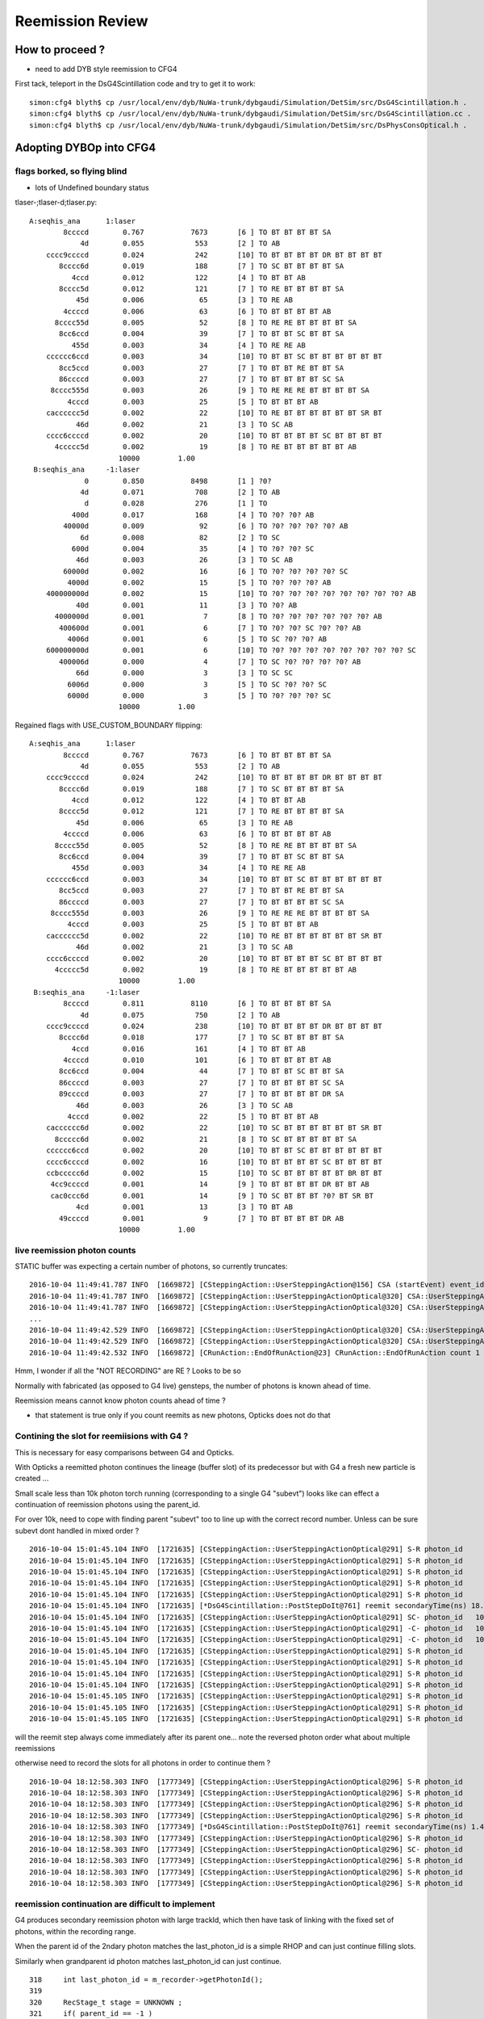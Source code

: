 Reemission Review
====================


How to proceed ?
------------------

* need to add DYB style reemission to CFG4 

First tack, teleport in the DsG4Scintillation code and try to get it to work::

    simon:cfg4 blyth$ cp /usr/local/env/dyb/NuWa-trunk/dybgaudi/Simulation/DetSim/src/DsG4Scintillation.h .
    simon:cfg4 blyth$ cp /usr/local/env/dyb/NuWa-trunk/dybgaudi/Simulation/DetSim/src/DsG4Scintillation.cc .
    simon:cfg4 blyth$ cp /usr/local/env/dyb/NuWa-trunk/dybgaudi/Simulation/DetSim/src/DsPhysConsOptical.h .



Adopting DYBOp into CFG4
---------------------------

flags borked, so flying blind
~~~~~~~~~~~~~~~~~~~~~~~~~~~~~~~~

* lots of Undefined boundary status


tlaser-;tlaser-d;tlaser.py::

      A:seqhis_ana      1:laser 
              8ccccd        0.767           7673       [6 ] TO BT BT BT BT SA
                  4d        0.055            553       [2 ] TO AB
          cccc9ccccd        0.024            242       [10] TO BT BT BT BT DR BT BT BT BT
             8cccc6d        0.019            188       [7 ] TO SC BT BT BT BT SA
                4ccd        0.012            122       [4 ] TO BT BT AB
             8cccc5d        0.012            121       [7 ] TO RE BT BT BT BT SA
                 45d        0.006             65       [3 ] TO RE AB
              4ccccd        0.006             63       [6 ] TO BT BT BT BT AB
            8cccc55d        0.005             52       [8 ] TO RE RE BT BT BT BT SA
             8cc6ccd        0.004             39       [7 ] TO BT BT SC BT BT SA
                455d        0.003             34       [4 ] TO RE RE AB
          cccccc6ccd        0.003             34       [10] TO BT BT SC BT BT BT BT BT BT
             8cc5ccd        0.003             27       [7 ] TO BT BT RE BT BT SA
             86ccccd        0.003             27       [7 ] TO BT BT BT BT SC SA
           8cccc555d        0.003             26       [9 ] TO RE RE RE BT BT BT BT SA
               4cccd        0.003             25       [5 ] TO BT BT BT AB
          cacccccc5d        0.002             22       [10] TO RE BT BT BT BT BT BT SR BT
                 46d        0.002             21       [3 ] TO SC AB
          cccc6ccccd        0.002             20       [10] TO BT BT BT BT SC BT BT BT BT
            4ccccc5d        0.002             19       [8 ] TO RE BT BT BT BT BT AB
                           10000         1.00 
       B:seqhis_ana     -1:laser 
                   0        0.850           8498       [1 ] ?0?
                  4d        0.071            708       [2 ] TO AB
                   d        0.028            276       [1 ] TO
                400d        0.017            168       [4 ] TO ?0? ?0? AB
              40000d        0.009             92       [6 ] TO ?0? ?0? ?0? ?0? AB
                  6d        0.008             82       [2 ] TO SC
                600d        0.004             35       [4 ] TO ?0? ?0? SC
                 46d        0.003             26       [3 ] TO SC AB
              60000d        0.002             16       [6 ] TO ?0? ?0? ?0? ?0? SC
               4000d        0.002             15       [5 ] TO ?0? ?0? ?0? AB
          400000000d        0.002             15       [10] TO ?0? ?0? ?0? ?0? ?0? ?0? ?0? ?0? AB
                 40d        0.001             11       [3 ] TO ?0? AB
            4000000d        0.001              7       [8 ] TO ?0? ?0? ?0? ?0? ?0? ?0? AB
             400600d        0.001              6       [7 ] TO ?0? ?0? SC ?0? ?0? AB
               4006d        0.001              6       [5 ] TO SC ?0? ?0? AB
          600000000d        0.001              6       [10] TO ?0? ?0? ?0? ?0? ?0? ?0? ?0? ?0? SC
             400006d        0.000              4       [7 ] TO SC ?0? ?0? ?0? ?0? AB
                 66d        0.000              3       [3 ] TO SC SC
               6006d        0.000              3       [5 ] TO SC ?0? ?0? SC
               6000d        0.000              3       [5 ] TO ?0? ?0? ?0? SC
                           10000         1.00 

Regained flags with USE_CUSTOM_BOUNDARY flipping::

      A:seqhis_ana      1:laser 
              8ccccd        0.767           7673       [6 ] TO BT BT BT BT SA
                  4d        0.055            553       [2 ] TO AB
          cccc9ccccd        0.024            242       [10] TO BT BT BT BT DR BT BT BT BT
             8cccc6d        0.019            188       [7 ] TO SC BT BT BT BT SA
                4ccd        0.012            122       [4 ] TO BT BT AB
             8cccc5d        0.012            121       [7 ] TO RE BT BT BT BT SA
                 45d        0.006             65       [3 ] TO RE AB
              4ccccd        0.006             63       [6 ] TO BT BT BT BT AB
            8cccc55d        0.005             52       [8 ] TO RE RE BT BT BT BT SA
             8cc6ccd        0.004             39       [7 ] TO BT BT SC BT BT SA
                455d        0.003             34       [4 ] TO RE RE AB
          cccccc6ccd        0.003             34       [10] TO BT BT SC BT BT BT BT BT BT
             8cc5ccd        0.003             27       [7 ] TO BT BT RE BT BT SA
             86ccccd        0.003             27       [7 ] TO BT BT BT BT SC SA
           8cccc555d        0.003             26       [9 ] TO RE RE RE BT BT BT BT SA
               4cccd        0.003             25       [5 ] TO BT BT BT AB
          cacccccc5d        0.002             22       [10] TO RE BT BT BT BT BT BT SR BT
                 46d        0.002             21       [3 ] TO SC AB
          cccc6ccccd        0.002             20       [10] TO BT BT BT BT SC BT BT BT BT
            4ccccc5d        0.002             19       [8 ] TO RE BT BT BT BT BT AB
                           10000         1.00 
       B:seqhis_ana     -1:laser 
              8ccccd        0.811           8110       [6 ] TO BT BT BT BT SA
                  4d        0.075            750       [2 ] TO AB
          cccc9ccccd        0.024            238       [10] TO BT BT BT BT DR BT BT BT BT
             8cccc6d        0.018            177       [7 ] TO SC BT BT BT BT SA
                4ccd        0.016            161       [4 ] TO BT BT AB
              4ccccd        0.010            101       [6 ] TO BT BT BT BT AB
             8cc6ccd        0.004             44       [7 ] TO BT BT SC BT BT SA
             86ccccd        0.003             27       [7 ] TO BT BT BT BT SC SA
             89ccccd        0.003             27       [7 ] TO BT BT BT BT DR SA
                 46d        0.003             26       [3 ] TO SC AB
               4cccd        0.002             22       [5 ] TO BT BT BT AB
          cacccccc6d        0.002             22       [10] TO SC BT BT BT BT BT BT SR BT
            8ccccc6d        0.002             21       [8 ] TO SC BT BT BT BT BT SA
          cccccc6ccd        0.002             20       [10] TO BT BT SC BT BT BT BT BT BT
          cccc6ccccd        0.002             16       [10] TO BT BT BT BT SC BT BT BT BT
          ccbccccc6d        0.002             15       [10] TO SC BT BT BT BT BT BR BT BT
           4cc9ccccd        0.001             14       [9 ] TO BT BT BT BT DR BT BT AB
           cac0ccc6d        0.001             14       [9 ] TO SC BT BT BT ?0? BT SR BT
                 4cd        0.001             13       [3 ] TO BT AB
             49ccccd        0.001              9       [7 ] TO BT BT BT BT DR AB
                           10000         1.00 





live reemission photon counts
~~~~~~~~~~~~~~~~~~~~~~~~~~~~~~~

STATIC buffer was expecting a certain number of photons, so currently truncates::

    2016-10-04 11:49:41.787 INFO  [1669872] [CSteppingAction::UserSteppingAction@156] CSA (startEvent) event_id 9 event_total 9
    2016-10-04 11:49:41.787 INFO  [1669872] [CSteppingAction::UserSteppingActionOptical@320] CSA::UserSteppingActionOptical NOT RECORDING  record_id 100000 record_max 100000 STATIC 
    2016-10-04 11:49:41.787 INFO  [1669872] [CSteppingAction::UserSteppingActionOptical@320] CSA::UserSteppingActionOptical NOT RECORDING  record_id 100000 record_max 100000 STATIC 
    ...
    2016-10-04 11:49:42.529 INFO  [1669872] [CSteppingAction::UserSteppingActionOptical@320] CSA::UserSteppingActionOptical NOT RECORDING  record_id 100495 record_max 100000 STATIC 
    2016-10-04 11:49:42.529 INFO  [1669872] [CSteppingAction::UserSteppingActionOptical@320] CSA::UserSteppingActionOptical NOT RECORDING  record_id 100495 record_max 100000 STATIC 
    2016-10-04 11:49:42.532 INFO  [1669872] [CRunAction::EndOfRunAction@23] CRunAction::EndOfRunAction count 1


Hmm, I wonder if all the "NOT RECORDING" are RE ?  Looks to be so


Normally with fabricated (as opposed to G4 live) gensteps, the number of photons is known ahead of time.

Reemission means cannot know photon counts ahead of time ?

* that statement is true only if you count reemits as new photons, Opticks does not do that
 
Contining the slot for reemiisions with G4 ?
~~~~~~~~~~~~~~~~~~~~~~~~~~~~~~~~~~~~~~~~~~~~~~~~~~~~~

This is necessary for easy comparisons between G4 and Opticks.

With Opticks a reemitted photon continues the lineage (buffer slot) 
of its predecessor but with G4 a fresh new particle is created ...  

Small scale less than 10k photon torch running (corresponding to a single G4 "subevt") 
looks like can effect a continuation of reemission photons using the parent_id.  

For over 10k, need to cope with finding parent "subevt" too to line up with the correct 
record number. Unless can be sure subevt dont handled in mixed order ?

::

    2016-10-04 15:01:45.104 INFO  [1721635] [CSteppingAction::UserSteppingActionOptical@291] S-R photon_id     219 parent_id      -1 step_id    0 record_id     219 record_max   10000 STATIC 
    2016-10-04 15:01:45.104 INFO  [1721635] [CSteppingAction::UserSteppingActionOptical@291] S-R photon_id     218 parent_id      -1 step_id    0 record_id     218 record_max   10000 STATIC 
    2016-10-04 15:01:45.104 INFO  [1721635] [CSteppingAction::UserSteppingActionOptical@291] S-R photon_id     217 parent_id      -1 step_id    0 record_id     217 record_max   10000 STATIC 
    2016-10-04 15:01:45.104 INFO  [1721635] [CSteppingAction::UserSteppingActionOptical@291] S-R photon_id     216 parent_id      -1 step_id    0 record_id     216 record_max   10000 STATIC 
    2016-10-04 15:01:45.104 INFO  [1721635] [CSteppingAction::UserSteppingActionOptical@291] S-R photon_id     215 parent_id      -1 step_id    0 record_id     215 record_max   10000 STATIC 
    2016-10-04 15:01:45.104 INFO  [1721635] [*DsG4Scintillation::PostStepDoIt@761] reemit secondaryTime(ns) 18.6468 parent_id 215
    2016-10-04 15:01:45.104 INFO  [1721635] [CSteppingAction::UserSteppingActionOptical@291] SC- photon_id   10454 parent_id     215 step_id    0 record_id   10454 record_max   10000 STATIC 
    2016-10-04 15:01:45.104 INFO  [1721635] [CSteppingAction::UserSteppingActionOptical@291] -C- photon_id   10454 parent_id     215 step_id    1 record_id   10454 record_max   10000 STATIC 
    2016-10-04 15:01:45.104 INFO  [1721635] [CSteppingAction::UserSteppingActionOptical@291] -C- photon_id   10454 parent_id     215 step_id    2 record_id   10454 record_max   10000 STATIC 
    2016-10-04 15:01:45.104 INFO  [1721635] [CSteppingAction::UserSteppingActionOptical@291] S-R photon_id     214 parent_id      -1 step_id    0 record_id     214 record_max   10000 STATIC 
    2016-10-04 15:01:45.104 INFO  [1721635] [CSteppingAction::UserSteppingActionOptical@291] S-R photon_id     213 parent_id      -1 step_id    0 record_id     213 record_max   10000 STATIC 
    2016-10-04 15:01:45.104 INFO  [1721635] [CSteppingAction::UserSteppingActionOptical@291] S-R photon_id     212 parent_id      -1 step_id    0 record_id     212 record_max   10000 STATIC 
    2016-10-04 15:01:45.104 INFO  [1721635] [CSteppingAction::UserSteppingActionOptical@291] S-R photon_id     211 parent_id      -1 step_id    0 record_id     211 record_max   10000 STATIC 
    2016-10-04 15:01:45.105 INFO  [1721635] [CSteppingAction::UserSteppingActionOptical@291] S-R photon_id     210 parent_id      -1 step_id    0 record_id     210 record_max   10000 STATIC 
    2016-10-04 15:01:45.105 INFO  [1721635] [CSteppingAction::UserSteppingActionOptical@291] S-R photon_id     209 parent_id      -1 step_id    0 record_id     209 record_max   10000 STATIC 
    2016-10-04 15:01:45.105 INFO  [1721635] [CSteppingAction::UserSteppingActionOptical@291] S-R photon_id     208 parent_id      -1 step_id    0 record_id     208 record_max   10000 STATIC 


will the reemit step always come immediately after its parent one...  note the reversed photon order
what about multiple reemissions 

otherwise need to record the slots for all photons in order to continue them ?

::

    2016-10-04 18:12:58.303 INFO  [1777349] [CSteppingAction::UserSteppingActionOptical@296] S-R photon_id      21 parent_id      -1 step_id    0 record_id      21 record_max      50 event_id       0 pre     0.1 post 8.05857 STATIC 
    2016-10-04 18:12:58.303 INFO  [1777349] [CSteppingAction::UserSteppingActionOptical@296] S-R photon_id      20 parent_id      -1 step_id    0 record_id      20 record_max      50 event_id       0 pre     0.1 post 8.05857 STATIC 
    2016-10-04 18:12:58.303 INFO  [1777349] [CSteppingAction::UserSteppingActionOptical@296] S-R photon_id      19 parent_id      -1 step_id    0 record_id      19 record_max      50 event_id       0 pre     0.1 post 8.05857 STATIC 
    2016-10-04 18:12:58.303 INFO  [1777349] [CSteppingAction::UserSteppingActionOptical@296] S-R photon_id      18 parent_id      -1 step_id    0 record_id      18 record_max      50 event_id       0 pre     0.1 post 8.05857 STATIC 
    2016-10-04 18:12:58.303 INFO  [1777349] [*DsG4Scintillation::PostStepDoIt@761] reemit secondaryTime(ns) 1.48211 parent_id 17
    2016-10-04 18:12:58.303 INFO  [1777349] [CSteppingAction::UserSteppingActionOptical@296] S-R photon_id      17 parent_id      -1 step_id    0 record_id      17 record_max      50 event_id       0 pre     0.1 post 1.48211 STATIC 
    2016-10-04 18:12:58.303 INFO  [1777349] [CSteppingAction::UserSteppingActionOptical@296] SC- photon_id      50 parent_id      17 step_id    0 record_id      50 record_max      50 event_id       0 pre 1.48211 post 6.09097 STATIC 
    2016-10-04 18:12:58.303 INFO  [1777349] [CSteppingAction::UserSteppingActionOptical@296] S-R photon_id      16 parent_id      -1 step_id    0 record_id      16 record_max      50 event_id       0 pre     0.1 post 8.05857 STATIC 
    2016-10-04 18:12:58.303 INFO  [1777349] [CSteppingAction::UserSteppingActionOptical@296] S-R photon_id      15 parent_id      -1 step_id    0 record_id      15 record_max      50 event_id       0 pre     0.1 post 0.489073 STATIC 
    2016-10-04 18:12:58.303 INFO  [1777349] [CSteppingAction::UserSteppingActionOptical@296] S-R photon_id      14 parent_id      -1 step_id    0 record_id      14 record_max      50 event_id       0 pre     0.1 post 8.05857 STATIC 



reemission continuation are difficult to implement
~~~~~~~~~~~~~~~~~~~~~~~~~~~~~~~~~~~~~~~~~~~~~~~~~~~~

G4 produces secondary reemission photon with large trackId, which then have task of
linking with the fixed set of photons, within the recording range. 

When the parent id of the 2ndary photon matches the last_photon_id 
is a simple RHOP and can just continue filling slots.

Similarly when grandparent id photon matches last_photon_id can
just continue.

::

    318     int last_photon_id = m_recorder->getPhotonId();
    319 
    320     RecStage_t stage = UNKNOWN ;
    321     if( parent_id == -1 )
    322     {
    323         stage = photon_id != last_photon_id  ? START : COLLECT ;
    324     }
    325     else if( parent_id >= 0 && parent_id == last_photon_id )
    326     {
    327         stage = RHOP ;
    328         photon_id = parent_id ;
    329     }
    330     else if( grandparent_id >= 0 && grandparent_id == last_photon_id )
    331     {
    332         stage = RJUMP ;
    333         photon_id = grandparent_id ;
    334     }
    335 
    336 
    337     m_recorder->setPhotonId(photon_id);
    338     m_recorder->setEventId(eid);
    339     m_recorder->setStepId(step_id);
    340     m_recorder->setParentId(parent_id);




* difficult to make the connection between the secondary and the parent/grandparent
  that the new photons are in lineage with

* how can avoid the AB ? and getting stuck in 


::


     A:seqhis_ana      1:laser 
              8ccccd        0.756            756       [6 ] TO BT BT BT BT SA
                  4d        0.063             63       [2 ] TO AB
          cccc9ccccd        0.026             26       [10] TO BT BT BT BT DR BT BT BT BT
             8cccc6d        0.021             21       [7 ] TO SC BT BT BT BT SA
             8cccc5d        0.012             12       [7 ] TO RE BT BT BT BT SA
                4ccd        0.011             11       [4 ] TO BT BT AB
              4ccccd        0.007              7       [6 ] TO BT BT BT BT AB
                 45d        0.005              5       [3 ] TO RE AB
           8cccc555d        0.005              5       [9 ] TO RE RE RE BT BT BT BT SA
             8cc6ccd        0.005              5       [7 ] TO BT BT SC BT BT SA
            4ccccc5d        0.005              5       [8 ] TO RE BT BT BT BT BT AB
            8cccc55d        0.005              5       [8 ] TO RE RE BT BT BT BT SA
                 4cd        0.003              3       [3 ] TO BT AB
                455d        0.003              3       [4 ] TO RE RE AB
             86ccccd        0.003              3       [7 ] TO BT BT BT BT SC SA
            4ccccc6d        0.003              3       [8 ] TO SC BT BT BT BT BT AB
            8cc55ccd        0.003              3       [8 ] TO BT BT RE RE BT BT SA
          cccccc6ccd        0.003              3       [10] TO BT BT SC BT BT BT BT BT BT
          cccc55555d        0.003              3       [10] TO RE RE RE RE RE BT BT BT BT
          ccc9cccc6d        0.002              2       [10] TO SC BT BT BT BT DR BT BT BT
                            1000         1.00 
       B:seqhis_ana     -1:laser 
              8ccccd        0.817            817       [6 ] TO BT BT BT BT SA
                  4d        0.060             60       [2 ] TO AB
          cccc9ccccd        0.024             24       [10] TO BT BT BT BT DR BT BT BT BT
             8cccc6d        0.009              9       [7 ] TO SC BT BT BT BT SA
                4ccd        0.007              7       [4 ] TO BT BT AB
              45454d        0.005              5       [6 ] TO AB RE AB RE AB   
              4ccccd        0.005              5       [6 ] TO BT BT BT BT AB
          cccccc6ccd        0.005              5       [10] TO BT BT SC BT BT BT BT BT BT
            8ccccc6d        0.003              3       [8 ] TO SC BT BT BT BT BT SA
            8cccc54d        0.003              3       [8 ] TO AB RE BT BT BT BT SA
           ccc9ccccd        0.003              3       [9 ] TO BT BT BT BT DR BT BT BT
          8cccc5454d        0.003              3       [10] TO AB RE AB RE BT BT BT BT SA
               4cccd        0.003              3       [5 ] TO BT BT BT AB
                 46d        0.003              3       [3 ] TO SC AB
             86ccccd        0.003              3       [7 ] TO BT BT BT BT SC SA
             8cc6ccd        0.003              3       [7 ] TO BT BT SC BT BT SA
           8cccc654d        0.002              2       [9 ] TO AB RE SC BT BT BT BT SA
          8cbccccc6d        0.002              2       [10] TO SC BT BT BT BT BT BR BT SA
             8ccc6cd        0.002              2       [7 ] TO BT SC BT BT BT SA
          cacccccc6d        0.002              2       [10] TO SC BT BT BT BT BT BT SR BT
                            1000         1.00 


Must less RE in CG4 ? Scrubbing the AB by going back one slot and replace with RE::

       A:seqhis_ana      1:laser 
              8ccccd        0.764         763501       [6 ] TO BT BT BT BT SA
                  4d        0.056          55825       [2 ] TO AB
          cccc9ccccd        0.025          25263       [10] TO BT BT BT BT DR BT BT BT BT
             8cccc6d        0.020          19707       [7 ] TO SC BT BT BT BT SA
                4ccd        0.013          12576       [4 ] TO BT BT AB
             8cccc5d        0.011          11183       [7 ] TO RE BT BT BT BT SA
              4ccccd        0.009           8554       [6 ] TO BT BT BT BT AB
                 45d        0.008           7531       [3 ] TO RE AB
            8cccc55d        0.005           5362       [8 ] TO RE RE BT BT BT BT SA
             8cc6ccd        0.004           4109       [7 ] TO BT BT SC BT BT SA
                455d        0.004           3588       [4 ] TO RE RE AB
             86ccccd        0.003           2836       [7 ] TO BT BT BT BT SC SA
          cccccc6ccd        0.003           2674       [10] TO BT BT SC BT BT BT BT BT BT
           8cccc555d        0.003           2524       [9 ] TO RE RE RE BT BT BT BT SA
             8cc5ccd        0.002           2359       [7 ] TO BT BT RE BT BT SA
          cacccccc6d        0.002           2210       [10] TO SC BT BT BT BT BT BT SR BT
                 46d        0.002           2118       [3 ] TO SC AB
          cccc6ccccd        0.002           2060       [10] TO BT BT BT BT SC BT BT BT BT
               4cccd        0.002           1940       [5 ] TO BT BT BT AB
             89ccccd        0.002           1880       [7 ] TO BT BT BT BT DR SA
                         1000000         1.00 
       B:seqhis_ana     -1:laser 
              8ccccd        0.814         813976       [6 ] TO BT BT BT BT SA
                  4d        0.048          48056       [2 ] TO AB
          cccc9ccccd        0.026          26149       [10] TO BT BT BT BT DR BT BT BT BT
             8cccc6d        0.019          18604       [7 ] TO SC BT BT BT BT SA
                4ccd        0.012          11614       [4 ] TO BT BT AB
                 8cd        0.010          10193       [3 ] TO BT SA
              4ccccd        0.009           8755       [6 ] TO BT BT BT BT AB
             8cc6ccd        0.004           4157       [7 ] TO BT BT SC BT BT SA
                  8d        0.004           3614       [2 ] TO SA
               8cccd        0.003           2746       [5 ] TO BT BT BT SA
             86ccccd        0.003           2696       [7 ] TO BT BT BT BT SC SA
                8c5d        0.002           2454       [4 ] TO RE BT SA
                455d        0.002           2354       [4 ] TO RE RE AB
                 45d        0.002           2306       [3 ] TO RE AB
               4cccd        0.002           2244       [5 ] TO BT BT BT AB
             89ccccd        0.002           2241       [7 ] TO BT BT BT BT DR SA
          cacccccc6d        0.002           2172       [10] TO SC BT BT BT BT BT BT SR BT
                 4cd        0.002           1967       [3 ] TO BT AB
          cccccc6ccd        0.002           1931       [10] TO BT BT SC BT BT BT BT BT BT
            8ccccc6d        0.002           1787       [8 ] TO SC BT BT BT BT BT SA
                         1000000         1.00 



REEMISSIONPROB is not a standard G4 property
----------------------------------------------

::

       +X horizontal tlaser from middle of DYB AD

       A: opticks, has reemission treatment aiming to match DYB NuWa DetSim 
                   (it is handled as a subset of BULK_ABSORB that confers rebirth)

       B: almost stock Geant4 10.2, no reemission treatment -> hence more absorption
                   (stock G4 is just absorbing, and the REEMISSIONPROB is ignored)


       A:seqhis_ana      1:laser 
              8ccccd        0.764         763501       [6 ] TO BT BT BT BT SA
                  4d        0.056          55825       [2 ] TO AB
          cccc9ccccd        0.025          25263       [10] TO BT BT BT BT DR BT BT BT BT
             8cccc6d        0.020          19707       [7 ] TO SC BT BT BT BT SA
                4ccd        0.013          12576       [4 ] TO BT BT AB
             8cccc5d        0.011          11183       [7 ] TO RE BT BT BT BT SA
              4ccccd        0.009           8554       [6 ] TO BT BT BT BT AB
                 45d        0.008           7531       [3 ] TO RE AB
            8cccc55d        0.005           5362       [8 ] TO RE RE BT BT BT BT SA
             8cc6ccd        0.004           4109       [7 ] TO BT BT SC BT BT SA
                455d        0.004           3588       [4 ] TO RE RE AB
             86ccccd        0.003           2836       [7 ] TO BT BT BT BT SC SA
          cccccc6ccd        0.003           2674       [10] TO BT BT SC BT BT BT BT BT BT
           8cccc555d        0.003           2524       [9 ] TO RE RE RE BT BT BT BT SA
             8cc5ccd        0.002           2359       [7 ] TO BT BT RE BT BT SA
          cacccccc6d        0.002           2210       [10] TO SC BT BT BT BT BT BT SR BT
                 46d        0.002           2118       [3 ] TO SC AB
          cccc6ccccd        0.002           2060       [10] TO BT BT BT BT SC BT BT BT BT
               4cccd        0.002           1940       [5 ] TO BT BT BT AB
             89ccccd        0.002           1880       [7 ] TO BT BT BT BT DR SA
                         1000000         1.00 
       B:seqhis_ana     -1:laser 
              8ccccd        0.813         813472       [6 ] TO BT BT BT BT SA
                  4d        0.072          71523       [2 ] TO AB
          cccc9ccccd        0.027          27170       [10] TO BT BT BT BT DR BT BT BT BT
                4ccd        0.017          17386       [4 ] TO BT BT AB
             8cccc6d        0.015          15107       [7 ] TO SC BT BT BT BT SA
              4ccccd        0.009           8842       [6 ] TO BT BT BT BT AB
          cacccccc6d        0.004           3577       [10] TO SC BT BT BT BT BT BT SR BT
             8cc6ccd        0.003           3466       [7 ] TO BT BT SC BT BT SA
                 46d        0.003           2515       [3 ] TO SC AB
             86ccccd        0.002           2476       [7 ] TO BT BT BT BT SC SA
           cac0ccc6d        0.002           2356       [9 ] TO SC BT BT BT ?0? BT SR BT
          cccccc6ccd        0.002           2157       [10] TO BT BT SC BT BT BT BT BT BT
             89ccccd        0.002           2127       [7 ] TO BT BT BT BT DR SA
               4cccd        0.002           1977       [5 ] TO BT BT BT AB
          cccc6ccccd        0.002           1949       [10] TO BT BT BT BT SC BT BT BT BT
            8ccccc6d        0.002           1515       [8 ] TO SC BT BT BT BT BT SA
          ccbccccc6d        0.001           1429       [10] TO SC BT BT BT BT BT BR BT BT
           4cc9ccccd        0.001           1215       [9 ] TO BT BT BT BT DR BT BT AB
                 4cd        0.001           1077       [3 ] TO BT AB
               4cc6d        0.001            802       [5 ] TO SC BT BT AB
                         1000000         1.00 



/usr/local/env/dyb/NuWa-trunk/dybgaudi/Simulation/DetSim/src/DsG4Scintillation.h::

    /// NB unlike stock G4  DsG4Scintillation::IsApplicable is true for opticalphoton
    ///    --> this is needed in order to handle the reemission of optical photons

    300 inline
    301 G4bool DsG4Scintillation::IsApplicable(const G4ParticleDefinition& aParticleType)
    302 {
    303         if (aParticleType.GetParticleName() == "opticalphoton"){
    304            return true;
    305         } else {
    306            return true;
    307         }
    308 }

    ///    NB the untrue comment, presumably inherited from stock G4 
    ///
    137         G4bool IsApplicable(const G4ParticleDefinition& aParticleType);
    138         // Returns true -> 'is applicable', for any particle type except
    139         // for an 'opticalphoton' 



/usr/local/env/dyb/NuWa-trunk/dybgaudi/Simulation/DetSim/src/DsG4Scintillation.cc::

    099 DsG4Scintillation::DsG4Scintillation(const G4String& processName,
    100                                      G4ProcessType type)
    101     : G4VRestDiscreteProcess(processName, type)
    102     , doReemission(true)
    103     , doBothProcess(true)
    104     , fPhotonWeight(1.0)
    105     , fApplyPreQE(false)
    106     , fPreQE(1.)
    107     , m_noop(false)
    108 {
    109     SetProcessSubType(fScintillation);
    110     fTrackSecondariesFirst = false;



    170 G4VParticleChange*
    171 DsG4Scintillation::PostStepDoIt(const G4Track& aTrack, const G4Step& aStep)
    172 
    173 // This routine is called for each tracking step of a charged particle
    174 // in a scintillator. A Poisson/Gauss-distributed number of photons is 
    175 // generated according to the scintillation yield formula, distributed 
    176 // evenly along the track segment and uniformly into 4pi.
    177 
    178 {
    179     aParticleChange.Initialize(aTrack);
    ...
    187     G4String pname="";
    188     G4ThreeVector vertpos;
    189     G4double vertenergy=0.0;
    190     G4double reem_d=0.0;
    191     G4bool flagReemission= false;

    193     if (aTrack.GetDefinition() == G4OpticalPhoton::OpticalPhoton()) 
            {
    194         G4Track *track=aStep.GetTrack();
    197 
    198         const G4VProcess* process = track->GetCreatorProcess();
    199         if(process) pname = process->GetProcessName();

    ///         flagReemission is set only for opticalphotons that are 
    ///         about to be bulk absorbed(fStopAndKill and !fGeomBoundary)
    ///
    ///           doBothProcess = true :  reemission for optical photons generated by both scintillation and Cerenkov processes         
    ///           doBothProcess = false : reemission for optical photons generated by Cerenkov process only 
    ///

    200 
    204         if(doBothProcess) 
               {
    205             flagReemission= doReemission
    206                 && aTrack.GetTrackStatus() == fStopAndKill
    207                 && aStep.GetPostStepPoint()->GetStepStatus() != fGeomBoundary;
    208         }
    209         else
                {
    210             flagReemission= doReemission
    211                 && aTrack.GetTrackStatus() == fStopAndKill
    212                 && aStep.GetPostStepPoint()->GetStepStatus() != fGeomBoundary
    213                 && pname=="Cerenkov";
    214         }
    218         if (!flagReemission) 
                {
    ///          -> give up the ghost and get absorbed
    219              return G4VRestDiscreteProcess::PostStepDoIt(aTrack, aStep);
    220         }
    221     }
    223     G4double TotalEnergyDeposit = aStep.GetTotalEnergyDeposit();
    228     if (TotalEnergyDeposit <= 0.0 && !flagReemission) {
    229         return G4VRestDiscreteProcess::PostStepDoIt(aTrack, aStep);
    230     }
    ...
    246     if (aParticleName == "opticalphoton") {
    247       FastTimeConstant = "ReemissionFASTTIMECONSTANT";
    248       SlowTimeConstant = "ReemissionSLOWTIMECONSTANT";
    249       strYieldRatio = "ReemissionYIELDRATIO";
    250     }
    251     else if(aParticleName == "gamma" || aParticleName == "e+" || aParticleName == "e-") {
    252       FastTimeConstant = "GammaFASTTIMECONSTANT";
    ...
            }

    273     const G4MaterialPropertyVector* Fast_Intensity  = aMaterialPropertiesTable->GetProperty("FASTCOMPONENT");
    275     const G4MaterialPropertyVector* Slow_Intensity  = aMaterialPropertiesTable->GetProperty("SLOWCOMPONENT");
    277     const G4MaterialPropertyVector* Reemission_Prob = aMaterialPropertiesTable->GetProperty("REEMISSIONPROB");
    ...
    283     if (!Fast_Intensity && !Slow_Intensity )
    284         return G4VRestDiscreteProcess::PostStepDoIt(aTrack, aStep);
    ...
    286     G4int nscnt = 1;
    287     if (Fast_Intensity && Slow_Intensity) nscnt = 2;
    ...
    291     G4StepPoint* pPreStepPoint  = aStep.GetPreStepPoint();
    292     G4StepPoint* pPostStepPoint = aStep.GetPostStepPoint();
    293 
    294     G4ThreeVector x0 = pPreStepPoint->GetPosition();
    295     G4ThreeVector p0 = aStep.GetDeltaPosition().unit();
    296     G4double      t0 = pPreStepPoint->GetGlobalTime();
    297 
    298     //Replace NumPhotons by NumTracks
    299     G4int NumTracks=0;
    300     G4double weight=1.0;
    301     if (flagReemission) 
            {
    ...
    305         if ( Reemission_Prob == 0) return G4VRestDiscreteProcess::PostStepDoIt(aTrack, aStep);
    307         G4double p_reemission= Reemission_Prob->GetProperty(aTrack.GetKineticEnergy());
    309         if (G4UniformRand() >= p_reemission) return G4VRestDiscreteProcess::PostStepDoIt(aTrack, aStep);
    ////
    ////        above line reemission has a chance to not happen, otherwise we create a single secondary...
    ///         conferring reemission "rebirth"
    ////

    311         NumTracks= 1;
    312         weight= aTrack.GetWeight();
    316     else {
    317         //////////////////////////////////// Birks' law ////////////////////////





